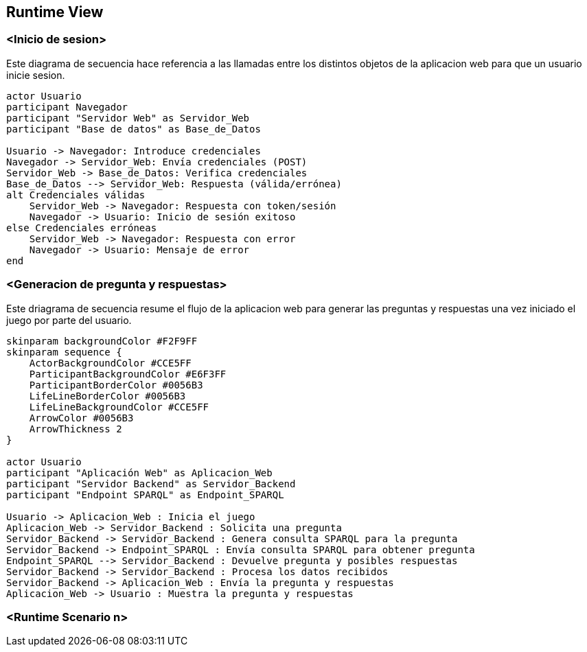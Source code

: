 ifndef::imagesdir[:imagesdir: ../images]

[[section-runtime-view]]
== Runtime View


ifdef::arc42help[]
[role="arc42help"]
****
.Contents
The runtime view describes concrete behavior and interactions of the system’s building blocks in form of scenarios from the following areas:

* important use cases or features: how do building blocks execute them?
* interactions at critical external interfaces: how do building blocks cooperate with users and neighboring systems?
* operation and administration: launch, start-up, stop
* error and exception scenarios

Remark: The main criterion for the choice of possible scenarios (sequences, workflows) is their *architectural relevance*. It is *not* important to describe a large number of scenarios. You should rather document a representative selection.

.Motivation
You should understand how (instances of) building blocks of your system perform their job and communicate at runtime.
You will mainly capture scenarios in your documentation to communicate your architecture to stakeholders that are less willing or able to read and understand the static models (building block view, deployment view).

.Form
There are many notations for describing scenarios, e.g.

* numbered list of steps (in natural language)
* activity diagrams or flow charts
* sequence diagrams
* BPMN or EPCs (event process chains)
* state machines
* ...


.Further Information

See https://docs.arc42.org/section-6/[Runtime View] in the arc42 documentation.

****
endif::arc42help[]

=== <Inicio de sesion>

Este diagrama de secuencia hace referencia a las llamadas entre los distintos objetos de la aplicacion web para que un usuario inicie sesion.

[plantuml,"Sequence diagram",png]
----
actor Usuario
participant Navegador
participant "Servidor Web" as Servidor_Web
participant "Base de datos" as Base_de_Datos

Usuario -> Navegador: Introduce credenciales
Navegador -> Servidor_Web: Envía credenciales (POST)
Servidor_Web -> Base_de_Datos: Verifica credenciales
Base_de_Datos --> Servidor_Web: Respuesta (válida/errónea)
alt Credenciales válidas
    Servidor_Web -> Navegador: Respuesta con token/sesión
    Navegador -> Usuario: Inicio de sesión exitoso
else Credenciales erróneas
    Servidor_Web -> Navegador: Respuesta con error
    Navegador -> Usuario: Mensaje de error
end
----

=== <Generacion de pregunta y respuestas>

Este driagrama de secuencia resume el flujo de la aplicacion web para generar las preguntas y respuestas una vez iniciado el juego por parte del usuario.

[plantuml,"Sequence diagram",png]
----
skinparam backgroundColor #F2F9FF
skinparam sequence {
    ActorBackgroundColor #CCE5FF
    ParticipantBackgroundColor #E6F3FF
    ParticipantBorderColor #0056B3
    LifeLineBorderColor #0056B3
    LifeLineBackgroundColor #CCE5FF
    ArrowColor #0056B3
    ArrowThickness 2
}

actor Usuario
participant "Aplicación Web" as Aplicacion_Web
participant "Servidor Backend" as Servidor_Backend
participant "Endpoint SPARQL" as Endpoint_SPARQL

Usuario -> Aplicacion_Web : Inicia el juego
Aplicacion_Web -> Servidor_Backend : Solicita una pregunta
Servidor_Backend -> Servidor_Backend : Genera consulta SPARQL para la pregunta
Servidor_Backend -> Endpoint_SPARQL : Envía consulta SPARQL para obtener pregunta
Endpoint_SPARQL --> Servidor_Backend : Devuelve pregunta y posibles respuestas
Servidor_Backend -> Servidor_Backend : Procesa los datos recibidos
Servidor_Backend -> Aplicacion_Web : Envía la pregunta y respuestas
Aplicacion_Web -> Usuario : Muestra la pregunta y respuestas
----

=== <Runtime Scenario n>
